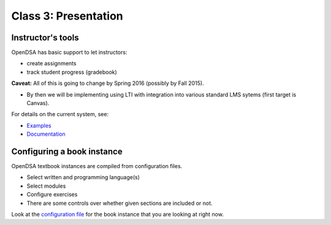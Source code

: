.. This file is part of the OpenDSA eTextbook project. See
.. http://algoviz.org/OpenDSA for more details.
.. Copyright (c) 2012-2013 by the OpenDSA Project Contributors, and
.. distributed under an MIT open source license.

.. avmetadata::
   :author: Cliff Shaffer
   :satisfies: OpenDSA Introduction
   :topic: Presentation

Class 3: Presentation
=====================

Instructor's tools
------------------

OpenDSA has basic support to let instructors:

*  create assignments
*  track student progress (gradebook)

**Caveat:** All of this is going to change by Spring 2016
(possibly by Fall 2015).

*  By then we will be implementing using LTI with integration into
   various standard LMS sytems (first target is Canvas).

For details on the current system, see:

*  `Examples <http://algoviz.org/OpenDSA/instructors.html>`_
*  `Documentation <http://opendsa.readthedocs.org/en/latest/InstructorTools.html>`_


Configuring a book instance
---------------------------

OpenDSA textbook instances are compiled from configuration files.

*  Select written and programming language(s)
*  Select modules
*  Configure exercises
*  There are some controls over whether given sections are included or
   not.

Look at the
`configuration file <https://github.com/OpenDSA/OpenDSA/blob/master/config/C2GEN.json>`_
for the book instance that you are
looking at right now.
